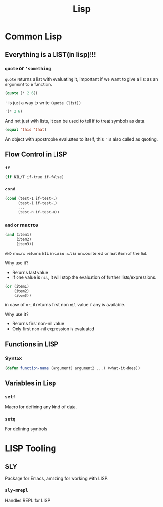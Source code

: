 :PROPERTIES:
:ID:       68e94a25-d43e-43cc-b619-9def58f7fad9
:END:

#+title: Lisp
#+description: Here I talk about LISP and its tooling

* Common Lisp
:PROPERTIES:
:ID:       2e37a93b-095d-4392-9ea9-ed98b96f54f1
:END:
** Everything is a LIST(in lisp)!!!
:PROPERTIES:
:ID:       aa26fd20-0385-4424-92cf-dfe5390d5c55
:END:
*** =quote= or ='something=
=quote= returns a list with evaluating it, important if we want to give a list as an argument to a function.
#+begin_src lisp :results value verbatim
(quote (* 2 6))
#+end_src

#+RESULTS:
: (* 2 6)
='= is just a way to write =(quote (list))=
#+begin_src lisp :results value verbatim
'(* 2 6)
#+end_src

#+RESULTS:
: (* 2 6)

And not just with lists, it can be used to tell if to treat symbols as data.
#+begin_src lisp :results value verbatim
(equal 'this 'that)
#+end_src

#+RESULTS:
: NIL

An object with apostrophe evaluates to itself, this ='= is also called as quoting.
** Flow Control in LISP
:PROPERTIES:
:ID:       62d53d5a-6c6c-4257-bc53-dda9f23fdca6
:END:
*** =if=
#+begin_src lisp
(if NIL/T if-true if-false)
#+end_src
*** =cond=
#+begin_src lisp
(cond (test-1 if-test-1)
      (test-1 if-test-1)
      ...
      (test-n if-test-n))
#+end_src
*** =and= =or= macros
#+begin_src lisp
(and (item1)
     (item2)
     (item3))
#+end_src
=AND= macro returns =NIL= in case =nil= is encountered or last item of the list.

Why use it?
+ Returns last value
+ If one value is =nil=, it will stop the evaluation of further lists/expressions.
#+begin_src lisp
(or (item1)
    (item2)
    (item3))
#+end_src
in case of =or=, it returns first non =nil= value if any is available.

Why use it?
+ Returns first non-nil value
+ Only first non-nil expression is evaluated
** Functions in LISP
:PROPERTIES:
:ID:       37d415e4-6b01-4d5c-b334-e98a6660b429
:END:
*** Syntax
#+begin_src lisp
(defun function-name (argument1 argument2 ...) (what-it-does))
#+end_src
** Variables in Lisp
:PROPERTIES:
:ID:       f99829e5-da3c-497d-b868-732740ac296f
:END:
*** =setf=
Macro for defining any kind of data.
*** =setq=
For defining symbols
* LISP Tooling
:PROPERTIES:
:ID:       5985dfb7-58b6-4e80-95e9-cf2b4a15f989
:END:
** SLY
Package for Emacs, amazing for working with LISP.
*** =sly-mrepl=
Handles REPL for LISP
